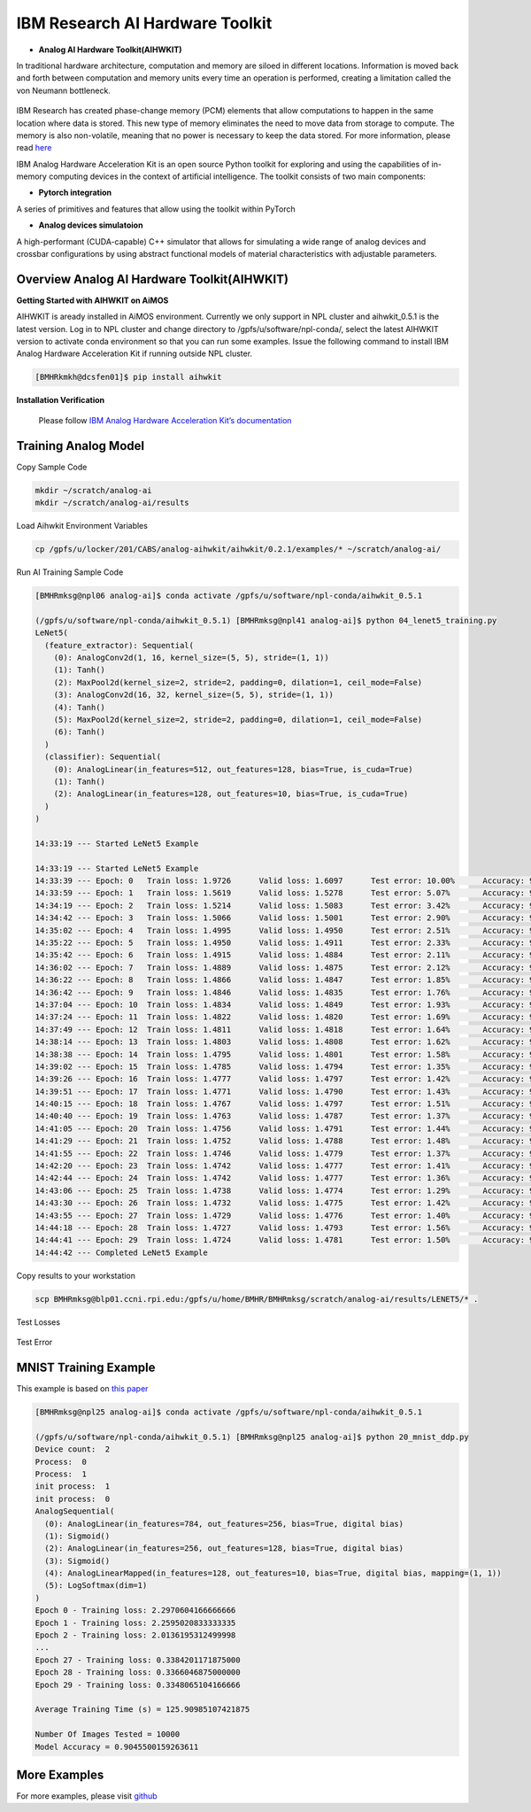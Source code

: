 .. _AI_Hardware_Toolkit:
   
IBM Research AI Hardware Toolkit
================================

.. _Analog_AI_Hardware_Toolkit:

* **Analog AI Hardware Toolkit(AIHWKIT)**

In traditional hardware architecture, computation and memory are siloed in different locations. Information is moved back and forth between computation and memory units every time an operation is performed, creating a limitation called the von Neumann bottleneck.

.. figure:: digitalvsanalog.png

IBM Research has created phase-change memory (PCM) elements that allow computations to happen in the same location where data is stored. This new type of memory eliminates the need to move data from storage to compute. The memory is also non-volatile, meaning that no power is necessary to keep the data stored. For more information, please read `here <https://analog-ai-demo.mybluemix.net/>`_ 

IBM Analog Hardware Acceleration Kit is an open source Python toolkit for exploring and using the capabilities of in-memory computing devices in the context of artificial intelligence. The toolkit consists of two main components:

.. _pytorch_integration:

* **Pytorch integration**

A series of primitives and features that allow using the toolkit within PyTorch


.. _analog_devices_simulator:

* **Analog devices simulatoion**

A high-performant (CUDA-capable) C++ simulator that allows for simulating a wide range of analog devices and crossbar configurations by using abstract functional models of material characteristics with adjustable parameters. 


.. _getting_started:

Overview Analog AI Hardware Toolkit(AIHWKIT)
^^^^^^^^^^^^^^^^^^^^^^^^^^^^^^^^^^^^^^^^^^^^

**Getting Started with AIHWKIT on AiMOS**

AIHWKIT is aready installed in AiMOS environment. Currently we only support in NPL cluster and aihwkit_0.5.1 is the latest version. Log in to NPL cluster and change directory to /gpfs/u/software/npl-conda/, select the latest AIHWKIT version to activate conda environment so that you can run some examples. Issue the following command to install IBM Analog Hardware Acceleration Kit if running outside NPL cluster.

.. code:: bash

   [BMHRkmkh@dcsfen01]$ pip install aihwkit


**Installation Verification** 

    Please follow `IBM Analog Hardware Acceleration Kit’s documentation <https://aihwkit.readthedocs.io/en/latest/install.html>`_ 

   
Training Analog Model
^^^^^^^^^^^^^^^^^^^^^

Copy Sample Code

.. code:: bash

   mkdir ~/scratch/analog-ai
   mkdir ~/scratch/analog-ai/results

Load Aihwkit Environment Variables

.. code:: bash

   cp /gpfs/u/locker/201/CABS/analog-aihwkit/aihwkit/0.2.1/examples/* ~/scratch/analog-ai/

Run AI Training Sample Code

.. code:: bash

   [BMHRmksg@npl06 analog-ai]$ conda activate /gpfs/u/software/npl-conda/aihwkit_0.5.1

   (/gpfs/u/software/npl-conda/aihwkit_0.5.1) [BMHRmksg@npl41 analog-ai]$ python 04_lenet5_training.py
   LeNet5(
     (feature_extractor): Sequential(
       (0): AnalogConv2d(1, 16, kernel_size=(5, 5), stride=(1, 1))
       (1): Tanh()
       (2): MaxPool2d(kernel_size=2, stride=2, padding=0, dilation=1, ceil_mode=False)
       (3): AnalogConv2d(16, 32, kernel_size=(5, 5), stride=(1, 1))
       (4): Tanh()
       (5): MaxPool2d(kernel_size=2, stride=2, padding=0, dilation=1, ceil_mode=False)
       (6): Tanh()
     )
     (classifier): Sequential(
       (0): AnalogLinear(in_features=512, out_features=128, bias=True, is_cuda=True)
       (1): Tanh()
       (2): AnalogLinear(in_features=128, out_features=10, bias=True, is_cuda=True)
     )
   )

   14:33:19 --- Started LeNet5 Example

   14:33:19 --- Started LeNet5 Example
   14:33:39 --- Epoch: 0   Train loss: 1.9726      Valid loss: 1.6097      Test error: 10.00%      Accuracy: 90.00%
   14:33:59 --- Epoch: 1   Train loss: 1.5619      Valid loss: 1.5278      Test error: 5.07%       Accuracy: 94.93%
   14:34:19 --- Epoch: 2   Train loss: 1.5214      Valid loss: 1.5083      Test error: 3.42%       Accuracy: 96.58%
   14:34:42 --- Epoch: 3   Train loss: 1.5066      Valid loss: 1.5001      Test error: 2.90%       Accuracy: 97.10%
   14:35:02 --- Epoch: 4   Train loss: 1.4995      Valid loss: 1.4950      Test error: 2.51%       Accuracy: 97.49%
   14:35:22 --- Epoch: 5   Train loss: 1.4950      Valid loss: 1.4911      Test error: 2.33%       Accuracy: 97.67%
   14:35:42 --- Epoch: 6   Train loss: 1.4915      Valid loss: 1.4884      Test error: 2.11%       Accuracy: 97.89%
   14:36:02 --- Epoch: 7   Train loss: 1.4889      Valid loss: 1.4875      Test error: 2.12%       Accuracy: 97.88%
   14:36:22 --- Epoch: 8   Train loss: 1.4866      Valid loss: 1.4847      Test error: 1.85%       Accuracy: 98.15%
   14:36:42 --- Epoch: 9   Train loss: 1.4846      Valid loss: 1.4835      Test error: 1.76%       Accuracy: 98.24%
   14:37:04 --- Epoch: 10  Train loss: 1.4834      Valid loss: 1.4849      Test error: 1.93%       Accuracy: 98.07%
   14:37:24 --- Epoch: 11  Train loss: 1.4822      Valid loss: 1.4820      Test error: 1.69%       Accuracy: 98.31%
   14:37:49 --- Epoch: 12  Train loss: 1.4811      Valid loss: 1.4818      Test error: 1.64%       Accuracy: 98.36%
   14:38:14 --- Epoch: 13  Train loss: 1.4803      Valid loss: 1.4808      Test error: 1.62%       Accuracy: 98.38%
   14:38:38 --- Epoch: 14  Train loss: 1.4795      Valid loss: 1.4801      Test error: 1.58%       Accuracy: 98.42%
   14:39:02 --- Epoch: 15  Train loss: 1.4785      Valid loss: 1.4794      Test error: 1.35%       Accuracy: 98.65%
   14:39:26 --- Epoch: 16  Train loss: 1.4777      Valid loss: 1.4797      Test error: 1.42%       Accuracy: 98.58%
   14:39:51 --- Epoch: 17  Train loss: 1.4771      Valid loss: 1.4790      Test error: 1.43%       Accuracy: 98.57%
   14:40:15 --- Epoch: 18  Train loss: 1.4767      Valid loss: 1.4797      Test error: 1.51%       Accuracy: 98.49%
   14:40:40 --- Epoch: 19  Train loss: 1.4763      Valid loss: 1.4787      Test error: 1.37%       Accuracy: 98.63%
   14:41:05 --- Epoch: 20  Train loss: 1.4756      Valid loss: 1.4791      Test error: 1.44%       Accuracy: 98.56%
   14:41:29 --- Epoch: 21  Train loss: 1.4752      Valid loss: 1.4788      Test error: 1.48%       Accuracy: 98.52%
   14:41:55 --- Epoch: 22  Train loss: 1.4746      Valid loss: 1.4779      Test error: 1.37%       Accuracy: 98.63%
   14:42:20 --- Epoch: 23  Train loss: 1.4742      Valid loss: 1.4777      Test error: 1.41%       Accuracy: 98.59%
   14:42:44 --- Epoch: 24  Train loss: 1.4742      Valid loss: 1.4777      Test error: 1.36%       Accuracy: 98.64%
   14:43:06 --- Epoch: 25  Train loss: 1.4738      Valid loss: 1.4774      Test error: 1.29%       Accuracy: 98.71%
   14:43:30 --- Epoch: 26  Train loss: 1.4732      Valid loss: 1.4775      Test error: 1.42%       Accuracy: 98.58%
   14:43:55 --- Epoch: 27  Train loss: 1.4729      Valid loss: 1.4776      Test error: 1.40%       Accuracy: 98.60%
   14:44:18 --- Epoch: 28  Train loss: 1.4727      Valid loss: 1.4793      Test error: 1.56%       Accuracy: 98.44%
   14:44:41 --- Epoch: 29  Train loss: 1.4724      Valid loss: 1.4781      Test error: 1.50%       Accuracy: 98.50%
   14:44:42 --- Completed LeNet5 Example

Copy results to your workstation

.. code:: bash

   scp BMHRmksg@blp01.ccni.rpi.edu:/gpfs/u/home/BMHR/BMHRmksg/scratch/analog-ai/results/LENET5/* .


Test Losses

.. figure:: test_losses.png

Test Error

.. figure:: test_error.png


MNIST Training Example
^^^^^^^^^^^^^^^^^^^^^^
This example is based on `this paper <https://www.frontiersin.org/articles/10.3389/fnins.2016.00333/full>`_

.. code:: bash

        [BMHRmksg@npl25 analog-ai]$ conda activate /gpfs/u/software/npl-conda/aihwkit_0.5.1

        (/gpfs/u/software/npl-conda/aihwkit_0.5.1) [BMHRmksg@npl25 analog-ai]$ python 20_mnist_ddp.py 
        Device count:  2
        Process:  0
        Process:  1
        init process:  1
        init process:  0
        AnalogSequential(
          (0): AnalogLinear(in_features=784, out_features=256, bias=True, digital bias)
          (1): Sigmoid()
          (2): AnalogLinear(in_features=256, out_features=128, bias=True, digital bias)
          (3): Sigmoid()
          (4): AnalogLinearMapped(in_features=128, out_features=10, bias=True, digital bias, mapping=(1, 1))
          (5): LogSoftmax(dim=1)
        )
        Epoch 0 - Training loss: 2.2970604166666666
        Epoch 1 - Training loss: 2.2595020833333335
        Epoch 2 - Training loss: 2.0136195312499998
        ...
        Epoch 27 - Training loss: 0.3384201171875000
        Epoch 28 - Training loss: 0.3366046875000000
        Epoch 29 - Training loss: 0.3348065104166666

        Average Training Time (s) = 125.90985107421875

        Number Of Images Tested = 10000
        Model Accuracy = 0.9045500159263611


More Examples
^^^^^^^^^^^^^
For more examples, please visit `github <https://github.com/IBM/aihwkit/tree/master/examples>`_
